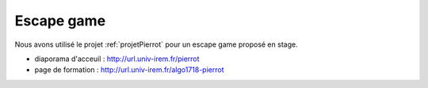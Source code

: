 ===========
Escape game
===========


Nous avons utilisé le projet :ref:`projetPierrot` pour un escape 
game proposé en stage.

* diaporama d'acceuil : http://url.univ-irem.fr/pierrot
* page de formation : http://url.univ-irem.fr/algo1718-pierrot

